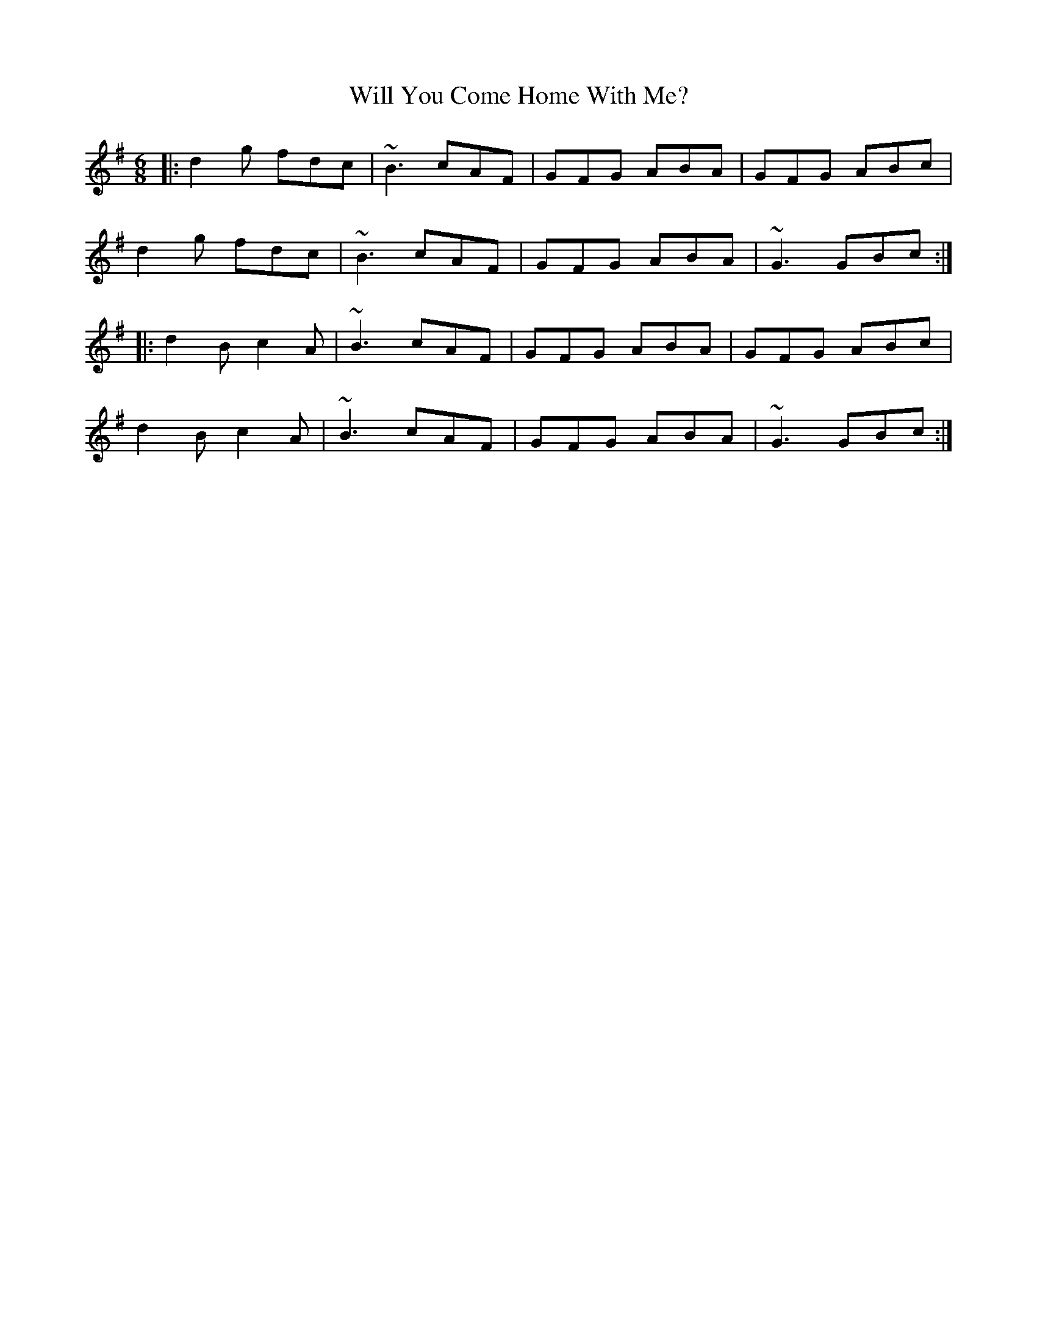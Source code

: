 X: 42911
T: Will You Come Home With Me?
R: jig
M: 6/8
K: Gmajor
|:d2g fdc|~B3 cAF|GFG ABA|GFG ABc|
d2g fdc|~B3 cAF|GFG ABA|~G3 GBc:|
|:d2B c2A|~B3 cAF|GFG ABA|GFG ABc|
d2B c2A|~B3 cAF|GFG ABA|~G3 GBc:|


